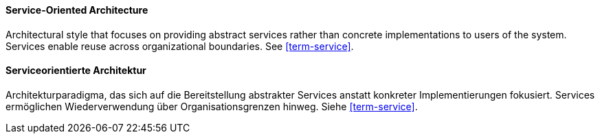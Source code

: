 [#term-service-oriented-architecture]

// tag::EN[]
==== Service-Oriented Architecture

Architectural style that focuses on providing abstract services rather than concrete
implementations to users of the system. Services enable reuse across organizational boundaries.
See <<term-service>>.

// end::EN[]

// tag::DE[]
==== Serviceorientierte Architektur

Architekturparadigma, das sich auf die Bereitstellung abstrakter Services anstatt konkreter
Implementierungen fokusiert. Services ermöglichen Wiederverwendung über
Organisationsgrenzen hinweg. Siehe <<term-service>>.

// end::DE[]


